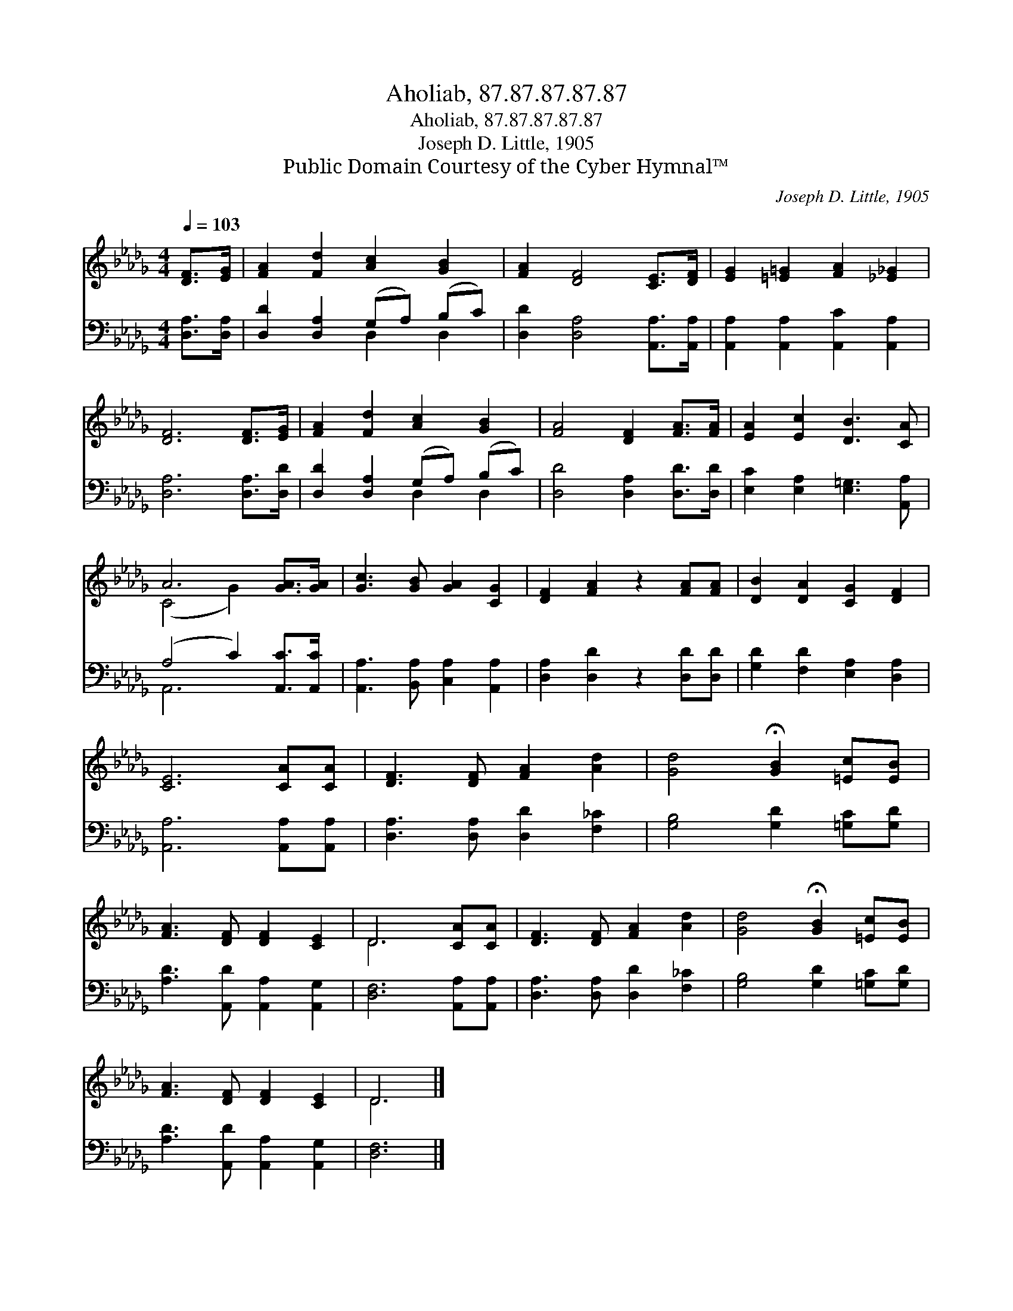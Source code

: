 X:1
T:Aholiab, 87.87.87.87.87
T:Aholiab, 87.87.87.87.87
T:Joseph D. Little, 1905
T:Public Domain Courtesy of the Cyber Hymnal™
C:Joseph D. Little, 1905
Z:Public Domain
Z:Courtesy of the Cyber Hymnal™
%%score ( 1 2 ) ( 3 4 )
L:1/8
Q:1/4=103
M:4/4
K:Db
V:1 treble 
V:2 treble 
V:3 bass 
V:4 bass 
V:1
 [DF]>[EG] | [FA]2 [Fd]2 [Ac]2 [GB]2 | [FA]2 [DF]4 [CE]>[DF] | [EG]2 [=E=G]2 [FA]2 [_E_G]2 | %4
 [DF]6 [DF]>[EG] | [FA]2 [Fd]2 [Ac]2 [GB]2 | [FA]4 [DF]2 [FA]>[FA] | [EA]2 [Ec]2 [DB]3 [CA] | %8
 A6 [GA]>[GA] | [Gc]3 [GB] [GA]2 [CG]2 | [DF]2 [FA]2 z2 [FA][FA] | [DB]2 [DA]2 [CG]2 [DF]2 | %12
 [CE]6 [CA][CA] | [DF]3 [DF] [FA]2 [Ad]2 | [Gd]4 !fermata![GB]2 [=Ec][EB] | %15
 [FA]3 [DF] [DF]2 [CE]2 | D6 [CA][CA] | [DF]3 [DF] [FA]2 [Ad]2 | [Gd]4 !fermata![GB]2 [=Ec][EB] | %19
 [FA]3 [DF] [DF]2 [CE]2 | D6 |] %21
V:2
 x2 | x8 | x8 | x8 | x8 | x8 | x8 | x8 | (C4 G2) x2 | x8 | x8 | x8 | x8 | x8 | x8 | x8 | D6 x2 | %17
 x8 | x8 | x8 | D6 |] %21
V:3
 [D,A,]>[D,A,] | [D,D]2 [D,A,]2 (G,A,) (B,C) | [D,D]2 [D,A,]4 [A,,A,]>[A,,A,] | %3
 [A,,A,]2 [A,,A,]2 [A,,C]2 [A,,A,]2 | [D,A,]6 [D,A,]>[D,D] | [D,D]2 [D,A,]2 (G,A,) (B,C) | %6
 [D,D]4 [D,A,]2 [D,D]>[D,D] | [E,C]2 [E,A,]2 [E,=G,]3 [A,,A,] | (A,4 C2) [A,,C]>[A,,C] | %9
 [A,,A,]3 [B,,A,] [C,A,]2 [A,,A,]2 | [D,A,]2 [D,D]2 z2 [D,D][D,D] | [G,D]2 [F,D]2 [E,A,]2 [D,A,]2 | %12
 [A,,A,]6 [A,,A,][A,,A,] | [D,A,]3 [D,A,] [D,D]2 [F,_C]2 | [G,B,]4 [G,D]2 [=G,C][G,D] | %15
 [A,D]3 [A,,D] [A,,A,]2 [A,,G,]2 | [D,F,]6 [A,,A,][A,,A,] | [D,A,]3 [D,A,] [D,D]2 [F,_C]2 | %18
 [G,B,]4 [G,D]2 [=G,C][G,D] | [A,D]3 [A,,D] [A,,A,]2 [A,,G,]2 | [D,F,]6 |] %21
V:4
 x2 | x4 D,2 D,2 | x8 | x8 | x8 | x4 D,2 D,2 | x8 | x8 | A,,6 x2 | x8 | x8 | x8 | x8 | x8 | x8 | %15
 x8 | x8 | x8 | x8 | x8 | x6 |] %21


